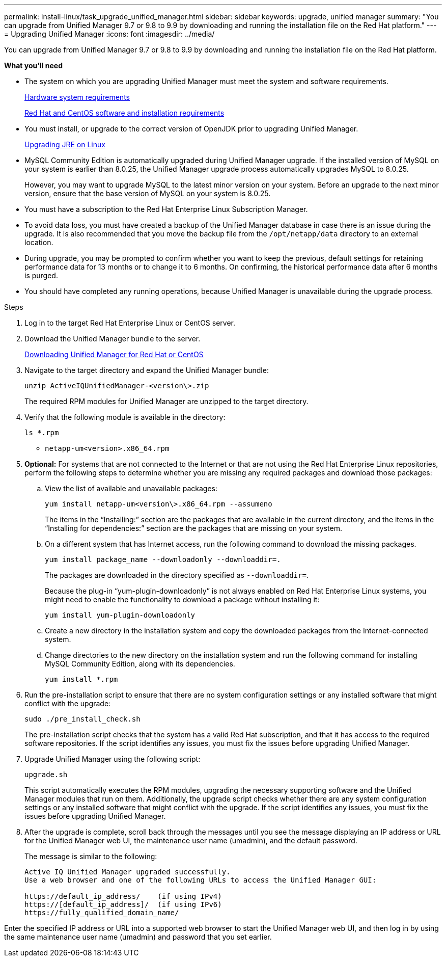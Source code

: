 ---
permalink: install-linux/task_upgrade_unified_manager.html
sidebar: sidebar
keywords: upgrade, unified manager
summary: "You can upgrade from Unified Manager 9.7 or 9.8 to 9.9 by downloading and running the installation file on the Red Hat platform."
---
= Upgrading Unified Manager
:icons: font
:imagesdir: ../media/

[.lead]
You can upgrade from Unified Manager 9.7 or 9.8 to 9.9 by downloading and running the installation file on the Red Hat platform.

*What you'll need*

* The system on which you are upgrading Unified Manager must meet the system and software requirements.
+
link:concept_virtual_infrastructure_or_hardware_system_requirements.html[Hardware system requirements]
+
link:reference_red_hat_and_centos_software_and_installation_requirements.html[Red Hat and CentOS software and installation requirements]

* You must install, or upgrade to the correct version of OpenJDK prior to upgrading Unified Manager.
+
link:task_upgrade_openjdk_on_linux_ocum.html[Upgrading JRE on Linux]

* MySQL Community Edition is automatically upgraded during Unified Manager upgrade. If the installed version of MySQL on your system is earlier than 8.0.25, the Unified Manager upgrade process automatically upgrades MySQL to 8.0.25.
+
However, you may want to upgrade MySQL to the latest minor version on your system. Before an upgrade to the next minor version, ensure that the base version of MySQL on your system is 8.0.25.

* You must have a subscription to the Red Hat Enterprise Linux Subscription Manager.
* To avoid data loss, you must have created a backup of the Unified Manager database in case there is an issue during the upgrade. It is also recommended that you move the backup file from the `/opt/netapp/data` directory to an external location.
* During upgrade, you may be prompted to confirm whether you want to keep the previous, default settings for retaining performance data for 13 months or to change it to 6 months. On confirming, the historical performance data after 6 months is purged.
* You should have completed any running operations, because Unified Manager is unavailable during the upgrade process.

.Steps

. Log in to the target Red Hat Enterprise Linux or CentOS server.
. Download the Unified Manager bundle to the server.
+
link:task_download_unified_manager.html[Downloading Unified Manager for Red Hat or CentOS]

. Navigate to the target directory and expand the Unified Manager bundle:
+
`unzip ActiveIQUnifiedManager-<version\>.zip`
+
The required RPM modules for Unified Manager are unzipped to the target directory.

. Verify that the following module is available in the directory:
+
`ls *.rpm`
+
** `netapp-um<version>.x86_64.rpm`
. *Optional:* For systems that are not connected to the Internet or that are not using the Red Hat Enterprise Linux repositories, perform the following steps to determine whether you are missing any required packages and download those packages:
 .. View the list of available and unavailable packages:
+
`yum install netapp-um<version\>.x86_64.rpm --assumeno`
+
The items in the "`Installing:`" section are the packages that are available in the current directory, and the items in the "`Installing for dependencies:`" section are the packages that are missing on your system.

 .. On a different system that has Internet access, run the following command to download the missing packages.
+
`yum install package_name --downloadonly --downloaddir=.`
+
The packages are downloaded in the directory specified as `--downloaddir=`.
+
Because the plug-in "`yum-plugin-downloadonly`" is not always enabled on Red Hat Enterprise Linux systems, you might need to enable the functionality to download a package without installing it:
+
`yum install yum-plugin-downloadonly`

 .. Create a new directory in the installation system and copy the downloaded packages from the Internet-connected system.
 .. Change directories to the new directory on the installation system and run the following command for installing MySQL Community Edition, along with its dependencies.
+
`yum install *.rpm`
. Run the pre-installation script to ensure that there are no system configuration settings or any installed software that might conflict with the upgrade:
+
`sudo ./pre_install_check.sh`
+
The pre-installation script checks that the system has a valid Red Hat subscription, and that it has access to the required software repositories. If the script identifies any issues, you must fix the issues before upgrading Unified Manager.

. Upgrade Unified Manager using the following script:
+
`upgrade.sh`
+
This script automatically executes the RPM modules, upgrading the necessary supporting software and the Unified Manager modules that run on them. Additionally, the upgrade script checks whether there are any system configuration settings or any installed software that might conflict with the upgrade. If the script identifies any issues, you must fix the issues before upgrading Unified Manager.

. After the upgrade is complete, scroll back through the messages until you see the message displaying an IP address or URL for the Unified Manager web UI, the maintenance user name (umadmin), and the default password.
+
The message is similar to the following:
+
----
Active IQ Unified Manager upgraded successfully.
Use a web browser and one of the following URLs to access the Unified Manager GUI:

https://default_ip_address/    (if using IPv4)
https://[default_ip_address]/  (if using IPv6)
https://fully_qualified_domain_name/
----

Enter the specified IP address or URL into a supported web browser to start the Unified Manager web UI, and then log in by using the same maintenance user name (umadmin) and password that you set earlier.
